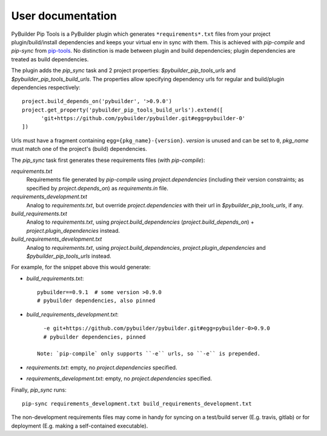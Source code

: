User documentation
==================

PyBuilder Pip Tools is a PyBuilder plugin which generates
``*requirements*.txt`` files from your project plugin/build/install
dependencies and keeps your virtual env in sync with them. This is achieved
with `pip-compile` and `pip-sync` from `pip-tools`_. No distinction is made
between plugin and build dependencies; plugin dependencies are treated as build
dependencies.

The plugin adds the `pip_sync` task and 2 project properties:
`$pybuilder_pip_tools_urls` and `$pybuilder_pip_tools_build_urls`. 
The properties allow specifying dependency urls for regular and build/plugin
dependencies respectively::

  project.build_depends_on('pybuilder', '>0.9.0')
  project.get_property('pybuilder_pip_tools_build_urls').extend([
        'git+https://github.com/pybuilder/pybuilder.git#egg=pybuilder-0'
  ])

Urls must have a fragment containing ``egg={pkg_name}-{version}``. `version` is
unused and can be set to ``0``, `pkg_name` must match one of the project's
(build) dependencies.

The `pip_sync` task first generates these requirements files (with `pip-compile`):

`requirements.txt`
    Requirements file generated by `pip-compile` using `project.dependencies`
    (including their version constraints; as specified by
    `project.depends_on`) as `requirements.in` file.
`requirements_development.txt`
    Analog to `requirements.txt`, but override `project.dependencies` with
    their url in `$pybuilder_pip_tools_urls`, if any.
`build_requirements.txt`
    Analog to `requirements.txt`, using `project.build_dependencies`
    (`project.build_depends_on`) + `project.plugin_dependencies` instead.
`build_requirements_development.txt`
    Analog to `requirements.txt`, using `project.build_dependencies`,
    `project.plugin_dependencies` and `$pybuilder_pip_tools_urls` instead.

For example, for the snippet above this would generate:

- `build_requirements.txt`::

      pybuilder==0.9.1  # some version >0.9.0
      # pybuilder dependencies, also pinned

- `build_requirements_development.txt`::
  
      -e git+https://github.com/pybuilder/pybuilder.git#egg=pybuilder-0>0.9.0
      # pybuilder dependencies, pinned
      
    Note: `pip-compile` only supports ``-e`` urls, so ``-e`` is prepended.
     
- `requirements.txt`: empty, no `project.dependencies` specified.
- `requirements_development.txt`: empty, no `project.dependencies` specified.

Finally, `pip_sync` runs::

    pip-sync requirements_development.txt build_requirements_development.txt
    
The non-development requirements files may come in handy for syncing on a
test/build server (E.g. travis, gitlab) or for deployment (E.g. making a
self-contained executable).

.. _pip-tools: https://github.com/nvie/pip-tools
